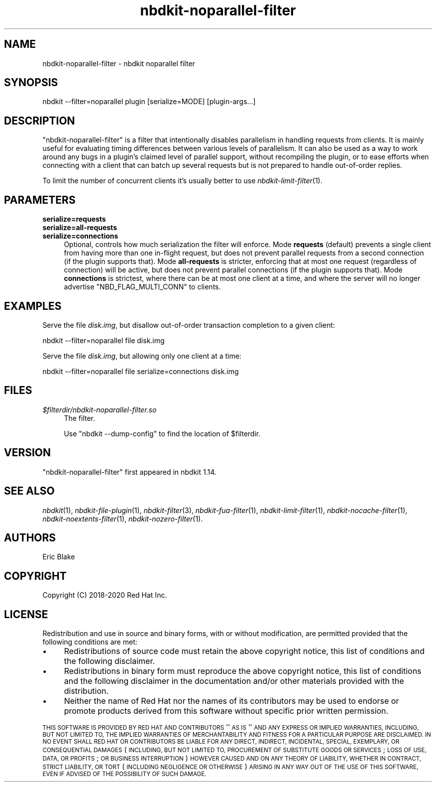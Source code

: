 .\" Automatically generated by Podwrapper::Man 1.21.8 (Pod::Simple 3.35)
.\"
.\" Standard preamble:
.\" ========================================================================
.de Sp \" Vertical space (when we can't use .PP)
.if t .sp .5v
.if n .sp
..
.de Vb \" Begin verbatim text
.ft CW
.nf
.ne \\$1
..
.de Ve \" End verbatim text
.ft R
.fi
..
.\" Set up some character translations and predefined strings.  \*(-- will
.\" give an unbreakable dash, \*(PI will give pi, \*(L" will give a left
.\" double quote, and \*(R" will give a right double quote.  \*(C+ will
.\" give a nicer C++.  Capital omega is used to do unbreakable dashes and
.\" therefore won't be available.  \*(C` and \*(C' expand to `' in nroff,
.\" nothing in troff, for use with C<>.
.tr \(*W-
.ds C+ C\v'-.1v'\h'-1p'\s-2+\h'-1p'+\s0\v'.1v'\h'-1p'
.ie n \{\
.    ds -- \(*W-
.    ds PI pi
.    if (\n(.H=4u)&(1m=24u) .ds -- \(*W\h'-12u'\(*W\h'-12u'-\" diablo 10 pitch
.    if (\n(.H=4u)&(1m=20u) .ds -- \(*W\h'-12u'\(*W\h'-8u'-\"  diablo 12 pitch
.    ds L" ""
.    ds R" ""
.    ds C` ""
.    ds C' ""
'br\}
.el\{\
.    ds -- \|\(em\|
.    ds PI \(*p
.    ds L" ``
.    ds R" ''
.    ds C`
.    ds C'
'br\}
.\"
.\" Escape single quotes in literal strings from groff's Unicode transform.
.ie \n(.g .ds Aq \(aq
.el       .ds Aq '
.\"
.\" If the F register is >0, we'll generate index entries on stderr for
.\" titles (.TH), headers (.SH), subsections (.SS), items (.Ip), and index
.\" entries marked with X<> in POD.  Of course, you'll have to process the
.\" output yourself in some meaningful fashion.
.\"
.\" Avoid warning from groff about undefined register 'F'.
.de IX
..
.if !\nF .nr F 0
.if \nF>0 \{\
.    de IX
.    tm Index:\\$1\t\\n%\t"\\$2"
..
.    if !\nF==2 \{\
.        nr % 0
.        nr F 2
.    \}
.\}
.\" ========================================================================
.\"
.IX Title "nbdkit-noparallel-filter 1"
.TH nbdkit-noparallel-filter 1 "2020-06-10" "nbdkit-1.21.8" "NBDKIT"
.\" For nroff, turn off justification.  Always turn off hyphenation; it makes
.\" way too many mistakes in technical documents.
.if n .ad l
.nh
.SH "NAME"
nbdkit\-noparallel\-filter \- nbdkit noparallel filter
.SH "SYNOPSIS"
.IX Header "SYNOPSIS"
.Vb 1
\& nbdkit \-\-filter=noparallel plugin [serialize=MODE] [plugin\-args...]
.Ve
.SH "DESCRIPTION"
.IX Header "DESCRIPTION"
\&\f(CW\*(C`nbdkit\-noparallel\-filter\*(C'\fR is a filter that intentionally disables
parallelism in handling requests from clients. It is mainly useful for
evaluating timing differences between various levels of parallelism.
It can also be used as a way to work around any bugs in a plugin's
claimed level of parallel support, without recompiling the plugin, or
to ease efforts when connecting with a client that can batch up
several requests but is not prepared to handle out-of-order replies.
.PP
To limit the number of concurrent clients it's usually better to use
\&\fInbdkit\-limit\-filter\fR\|(1).
.SH "PARAMETERS"
.IX Header "PARAMETERS"
.IP "\fBserialize=requests\fR" 4
.IX Item "serialize=requests"
.PD 0
.IP "\fBserialize=all\-requests\fR" 4
.IX Item "serialize=all-requests"
.IP "\fBserialize=connections\fR" 4
.IX Item "serialize=connections"
.PD
Optional, controls how much serialization the filter will
enforce. Mode \fBrequests\fR (default) prevents a single client from
having more than one in-flight request, but does not prevent parallel
requests from a second connection (if the plugin supports that). Mode
\&\fBall-requests\fR is stricter, enforcing that at most one request
(regardless of connection) will be active, but does not prevent
parallel connections (if the plugin supports that). Mode
\&\fBconnections\fR is strictest, where there can be at most one client at
a time, and where the server will no longer advertise
\&\f(CW\*(C`NBD_FLAG_MULTI_CONN\*(C'\fR to clients.
.SH "EXAMPLES"
.IX Header "EXAMPLES"
Serve the file \fIdisk.img\fR, but disallow out-of-order transaction
completion to a given client:
.PP
.Vb 1
\& nbdkit \-\-filter=noparallel file disk.img
.Ve
.PP
Serve the file \fIdisk.img\fR, but allowing only one client at a time:
.PP
.Vb 1
\& nbdkit \-\-filter=noparallel file serialize=connections disk.img
.Ve
.SH "FILES"
.IX Header "FILES"
.IP "\fI\f(CI$filterdir\fI/nbdkit\-noparallel\-filter.so\fR" 4
.IX Item "$filterdir/nbdkit-noparallel-filter.so"
The filter.
.Sp
Use \f(CW\*(C`nbdkit \-\-dump\-config\*(C'\fR to find the location of \f(CW$filterdir\fR.
.SH "VERSION"
.IX Header "VERSION"
\&\f(CW\*(C`nbdkit\-noparallel\-filter\*(C'\fR first appeared in nbdkit 1.14.
.SH "SEE ALSO"
.IX Header "SEE ALSO"
\&\fInbdkit\fR\|(1),
\&\fInbdkit\-file\-plugin\fR\|(1),
\&\fInbdkit\-filter\fR\|(3),
\&\fInbdkit\-fua\-filter\fR\|(1),
\&\fInbdkit\-limit\-filter\fR\|(1),
\&\fInbdkit\-nocache\-filter\fR\|(1),
\&\fInbdkit\-noextents\-filter\fR\|(1),
\&\fInbdkit\-nozero\-filter\fR\|(1).
.SH "AUTHORS"
.IX Header "AUTHORS"
Eric Blake
.SH "COPYRIGHT"
.IX Header "COPYRIGHT"
Copyright (C) 2018\-2020 Red Hat Inc.
.SH "LICENSE"
.IX Header "LICENSE"
Redistribution and use in source and binary forms, with or without
modification, are permitted provided that the following conditions are
met:
.IP "\(bu" 4
Redistributions of source code must retain the above copyright
notice, this list of conditions and the following disclaimer.
.IP "\(bu" 4
Redistributions in binary form must reproduce the above copyright
notice, this list of conditions and the following disclaimer in the
documentation and/or other materials provided with the distribution.
.IP "\(bu" 4
Neither the name of Red Hat nor the names of its contributors may be
used to endorse or promote products derived from this software without
specific prior written permission.
.PP
\&\s-1THIS SOFTWARE IS PROVIDED BY RED HAT AND CONTRIBUTORS\s0 ''\s-1AS IS\s0'' \s-1AND
ANY EXPRESS OR IMPLIED WARRANTIES, INCLUDING, BUT NOT LIMITED TO,
THE IMPLIED WARRANTIES OF MERCHANTABILITY AND FITNESS FOR A
PARTICULAR PURPOSE ARE DISCLAIMED. IN NO EVENT SHALL RED HAT OR
CONTRIBUTORS BE LIABLE FOR ANY DIRECT, INDIRECT, INCIDENTAL,
SPECIAL, EXEMPLARY, OR CONSEQUENTIAL DAMAGES\s0 (\s-1INCLUDING, BUT NOT
LIMITED TO, PROCUREMENT OF SUBSTITUTE GOODS OR SERVICES\s0; \s-1LOSS OF
USE, DATA, OR PROFITS\s0; \s-1OR BUSINESS INTERRUPTION\s0) \s-1HOWEVER CAUSED AND
ON ANY THEORY OF LIABILITY, WHETHER IN CONTRACT, STRICT LIABILITY,
OR TORT\s0 (\s-1INCLUDING NEGLIGENCE OR OTHERWISE\s0) \s-1ARISING IN ANY WAY OUT
OF THE USE OF THIS SOFTWARE, EVEN IF ADVISED OF THE POSSIBILITY OF
SUCH DAMAGE.\s0
